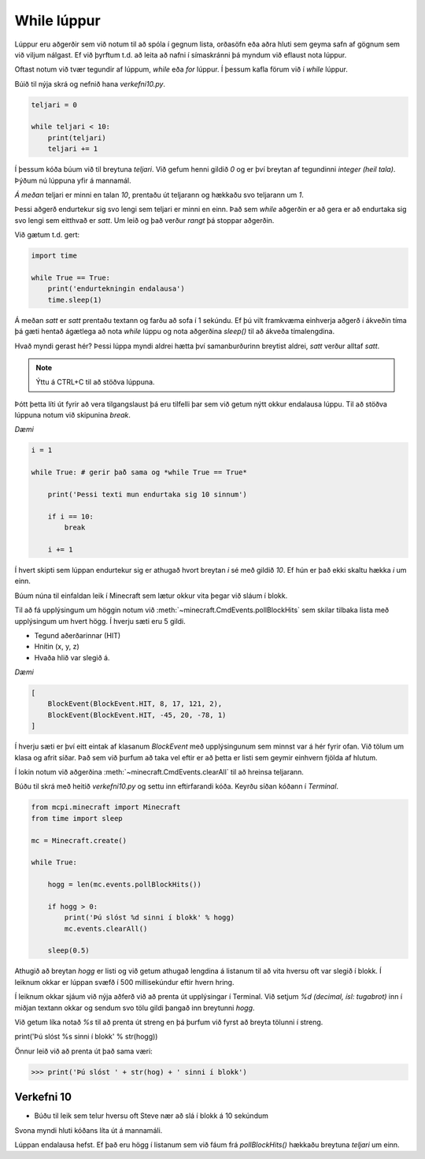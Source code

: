 While lúppur
============

Lúppur eru aðgerðir sem við notum til að spóla í gegnum lista, orðasöfn eða aðra hluti sem geyma safn af gögnum sem við viljum nálgast. Ef við þyrftum t.d. að leita að nafni í símaskránni þá myndum við eflaust nota lúppur.

Oftast notum við tvær tegundir af lúppum, *while* eða *for* lúppur. Í þessum kafla förum við í *while* lúppur.

Búið til nýja skrá og nefnið hana *verkefni10.py*.

.. code-block:: python
    
    teljari = 0

    while teljari < 10:
        print(teljari)
        teljari += 1

Í þessum kóða búum við til breytuna *teljari*. Við gefum henni gildið *0* og er því breytan af tegundinni *integer (heil tala)*. Þýðum nú lúppuna yfir á mannamál.

*Á meðan* teljari er minni en talan *10*, prentaðu út teljarann og hækkaðu svo teljarann um *1*.

Þessi aðgerð endurtekur sig svo lengi sem teljari er minni en einn. Það sem *while* aðgerðin er að gera er að endurtaka sig svo lengi sem eitthvað er *satt*. Um leið og það verður *rangt* þá stoppar aðgerðin.

Við gætum t.d. gert:

.. code-block:: python
    
    import time

    while True == True:
        print('endurtekningin endalausa')
        time.sleep(1)

Á meðan *satt* er *satt* prentaðu textann og farðu að sofa í 1 sekúndu. Ef þú vilt framkvæma einhverja aðgerð í ákveðin tíma þá gæti hentað ágætlega að nota *while* lúppu og nota aðgerðina *sleep()* til að ákveða tímalengdina.

Hvað myndi gerast hér? Þessi lúppa myndi aldrei hætta því samanburðurinn breytist aldrei, *satt* verður alltaf *satt*.

.. note::
    
    Ýttu á CTRL+C til að stöðva lúppuna.

Þótt þetta líti út fyrir að vera tilgangslaust þá eru tilfelli þar sem við getum nýtt okkur endalausa lúppu. Til að stöðva lúppuna notum við skipunina *break*.

*Dæmi*

.. code-block:: python

    i = 1

    while True: # gerir það sama og *while True == True*
        
        print('Þessi texti mun endurtaka sig 10 sinnum')
        
        if i == 10:
            break

        i += 1

Í hvert skipti sem lúppan endurtekur sig er athugað hvort breytan *i* sé með gildið *10*. Ef hún er það ekki skaltu hækka *i* um einn.

.. todo::

    Athuga á Pi


Búum núna til einfaldan leik í Minecraft sem lætur okkur vita þegar við sláum í blokk.

Til að fá upplýsingum um höggin notum við :meth:`~minecraft.CmdEvents.pollBlockHits` sem skilar tilbaka lista með upplýsingum um hvert högg. Í hverju sæti eru 5 gildi. 

* Tegund aðerðarinnar (HIT)
* Hnitin (x, y, z)
* Hvaða hlið var slegið á.

*Dæmi*

.. code-block:: python
    
    [
        BlockEvent(BlockEvent.HIT, 8, 17, 121, 2),
        BlockEvent(BlockEvent.HIT, -45, 20, -78, 1)
    ]    

Í hverju sæti er því eitt eintak af klasanum *BlockEvent* með upplýsingunum sem minnst var á hér fyrir ofan. Við tölum um klasa og afrit síðar. Það sem við þurfum að taka vel eftir er að þetta er listi sem geymir einhvern fjölda af hlutum.

Í lokin notum við aðgerðina :meth:`~minecraft.CmdEvents.clearAll` til að hreinsa teljarann.

Búðu til skrá með heitið *verkefni10.py* og settu inn eftirfarandi kóða. Keyrðu síðan kóðann í *Terminal*.

.. code-block:: python

    from mcpi.minecraft import Minecraft
    from time import sleep

    mc = Minecraft.create()

    while True:
        
        hogg = len(mc.events.pollBlockHits())    
        
        if hogg > 0:
            print('Þú slóst %d sinni í blokk' % hogg)
            mc.events.clearAll()
        
        sleep(0.5)


Athugið að breytan *hogg* er listi og við getum athugað lengdina á listanum til að vita hversu oft var slegið í blokk. Í leiknum okkar er lúppan svæfð í 500 millisekúndur eftir hvern hring.

Í leiknum okkar sjáum við nýja aðferð við að prenta út upplýsingar í Terminal. Við setjum *%d (decimal, ísl: tugabrot)* inn í miðjan textann okkar og sendum svo tölu gildi þangað inn breytunni *hogg*. 

Við getum líka notað *%s* til að prenta út streng en þá þurfum við fyrst að breyta tölunni í streng.

print('Þú slóst %s sinni í blokk' % str(hogg))

Önnur leið við að prenta út það sama væri:

>>> print('Þú slóst ' + str(hog) + ' sinni í blokk')


.. _assignment-10:
    
Verkefni 10
___________

* Búðu til leik sem telur hversu oft Steve nær að slá í blokk á 10 sekúndum

Svona myndi hluti kóðans líta út á mannamáli.

Lúppan endalausa hefst. Ef það eru högg í listanum sem við fáum frá *pollBlockHits()* hækkaðu breytuna *teljari* um einn.

